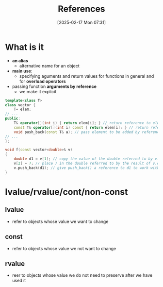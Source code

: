 :PROPERTIES:
:ID:       7b290dc8-51dc-4328-9a4e-1928ae0b684b
:END:
#+title: References
#+date: [2025-02-17 Mon 07:31]
#+startup: overview

* What is it
- *an alias*
  - alternative name for an object
- *main use*:
  - specifying aguments and return values for functions in general and for *overload operators*
- passing function *arguments by reference*
  - we make it explicit

#+begin_src cpp
template<class T>
class vector {
	T∗ elem;
// ...
public:
	T& operator[](int i) { return elem[i]; } // return reference to element
	const T& operator[](int i) const { return elem[i]; } // return reference to const element
	void push_back(const T& a); // pass element to be added by reference
// ...
};

void f(const vector<double>& v)
{
	double d1 = v[1]; // copy the value of the double referred to by v.operator[](1) into d1
	v[2] = 7; // place 7 in the double referred to by the result of v.operator[](2)
	v.push_back(d1); // give push_back() a reference to d1 to work with
}
#+end_src

* lvalue/rvalue/cont/non-const
** lvalue
- refer to objects whose value we want to change
** *const*
- refer to objects whose value we not want to change
** rvalue
- reer to objects whose value we do not need to preserve after we have used it

